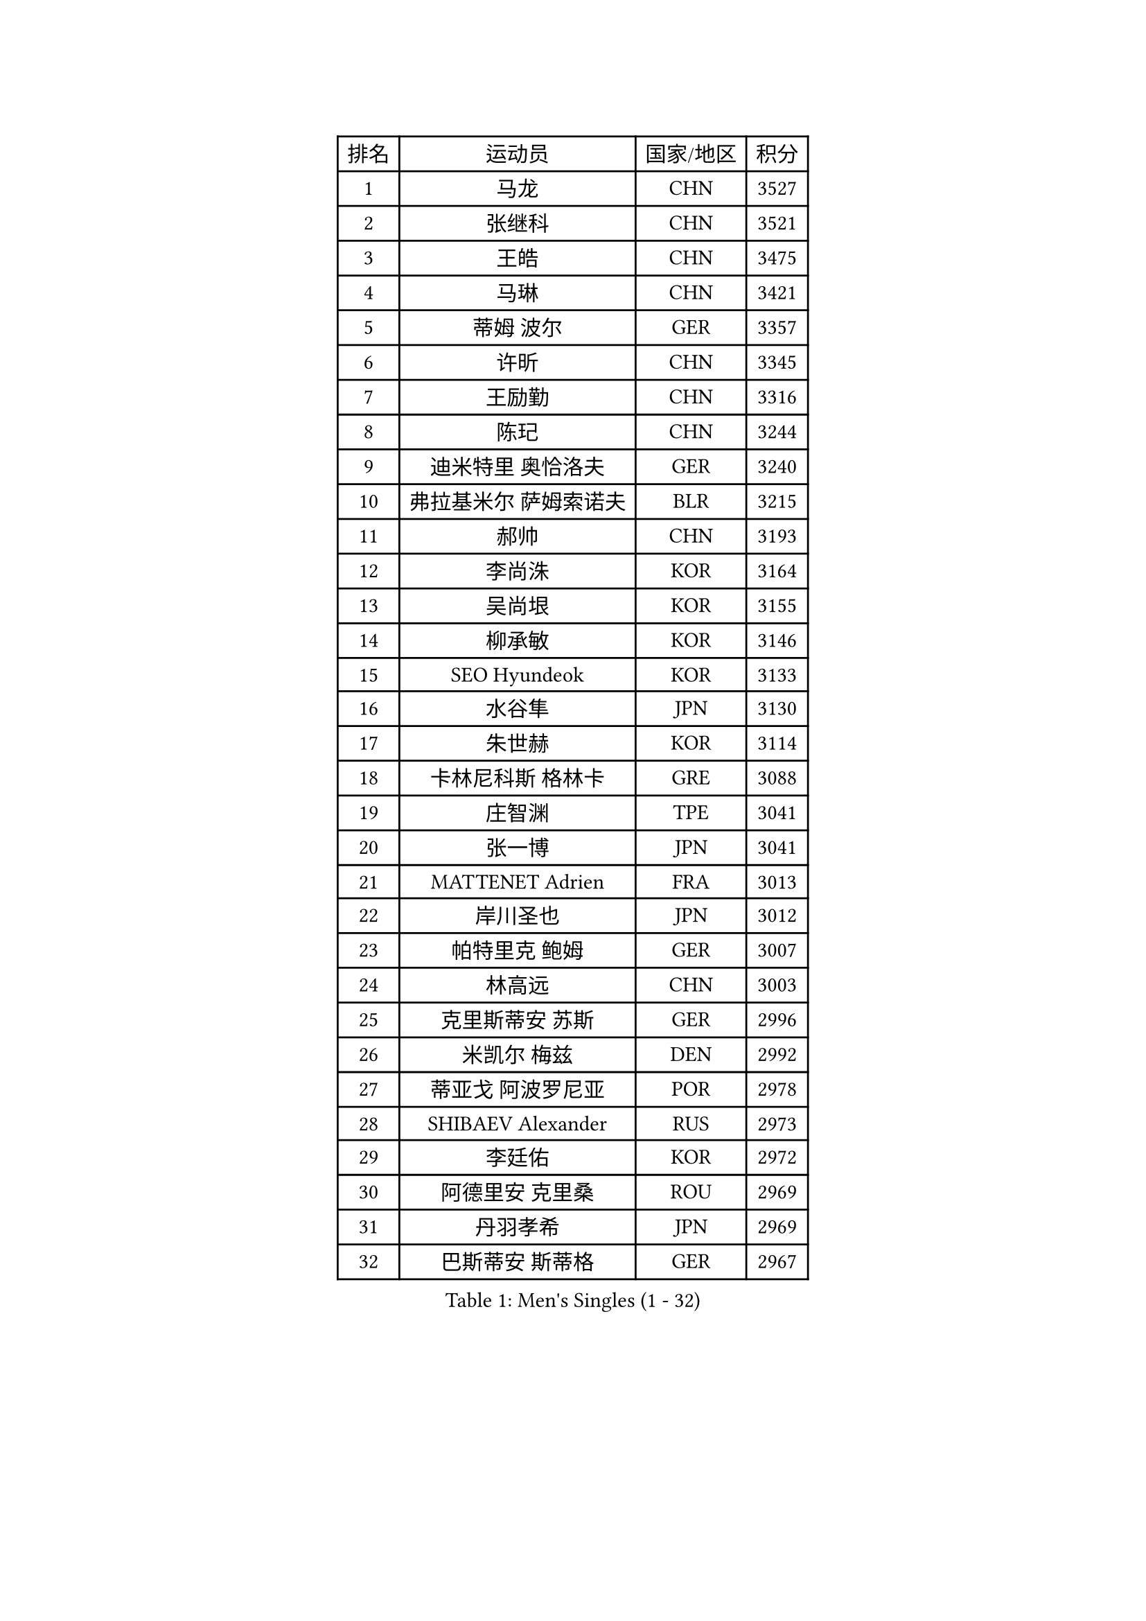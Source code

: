 
#set text(font: ("Courier New", "NSimSun"))
#figure(
  caption: "Men's Singles (1 - 32)",
    table(
      columns: 4,
      [排名], [运动员], [国家/地区], [积分],
      [1], [马龙], [CHN], [3527],
      [2], [张继科], [CHN], [3521],
      [3], [王皓], [CHN], [3475],
      [4], [马琳], [CHN], [3421],
      [5], [蒂姆 波尔], [GER], [3357],
      [6], [许昕], [CHN], [3345],
      [7], [王励勤], [CHN], [3316],
      [8], [陈玘], [CHN], [3244],
      [9], [迪米特里 奥恰洛夫], [GER], [3240],
      [10], [弗拉基米尔 萨姆索诺夫], [BLR], [3215],
      [11], [郝帅], [CHN], [3193],
      [12], [李尚洙], [KOR], [3164],
      [13], [吴尚垠], [KOR], [3155],
      [14], [柳承敏], [KOR], [3146],
      [15], [SEO Hyundeok], [KOR], [3133],
      [16], [水谷隼], [JPN], [3130],
      [17], [朱世赫], [KOR], [3114],
      [18], [卡林尼科斯 格林卡], [GRE], [3088],
      [19], [庄智渊], [TPE], [3041],
      [20], [张一博], [JPN], [3041],
      [21], [MATTENET Adrien], [FRA], [3013],
      [22], [岸川圣也], [JPN], [3012],
      [23], [帕特里克 鲍姆], [GER], [3007],
      [24], [林高远], [CHN], [3003],
      [25], [克里斯蒂安 苏斯], [GER], [2996],
      [26], [米凯尔 梅兹], [DEN], [2992],
      [27], [蒂亚戈 阿波罗尼亚], [POR], [2978],
      [28], [SHIBAEV Alexander], [RUS], [2973],
      [29], [李廷佑], [KOR], [2972],
      [30], [阿德里安 克里桑], [ROU], [2969],
      [31], [丹羽孝希], [JPN], [2969],
      [32], [巴斯蒂安 斯蒂格], [GER], [2967],
    )
  )#pagebreak()

#set text(font: ("Courier New", "NSimSun"))
#figure(
  caption: "Men's Singles (33 - 64)",
    table(
      columns: 4,
      [排名], [运动员], [国家/地区], [积分],
      [33], [高礼泽], [HKG], [2962],
      [34], [维尔纳 施拉格], [AUT], [2960],
      [35], [高宁], [SGP], [2927],
      [36], [TAKAKIWA Taku], [JPN], [2915],
      [37], [KONECNY Tomas], [CZE], [2908],
      [38], [CHO Eonrae], [KOR], [2907],
      [39], [金珉锡], [KOR], [2906],
      [40], [江天一], [HKG], [2894],
      [41], [让 米歇尔 赛弗], [BEL], [2892],
      [42], [吉田海伟], [JPN], [2884],
      [43], [唐鹏], [HKG], [2879],
      [44], [帕纳吉奥迪斯 吉奥尼斯], [GRE], [2873],
      [45], [艾曼纽 莱贝松], [FRA], [2870],
      [46], [YIN Hang], [CHN], [2864],
      [47], [LI Ahmet], [TUR], [2863],
      [48], [罗伯特 加尔多斯], [AUT], [2861],
      [49], [SMIRNOV Alexey], [RUS], [2861],
      [50], [SVENSSON Robert], [SWE], [2859],
      [51], [JANG Song Man], [PRK], [2858],
      [52], [PROKOPCOV Dmitrij], [CZE], [2854],
      [53], [TOKIC Bojan], [SLO], [2853],
      [54], [马克斯 弗雷塔斯], [POR], [2829],
      [55], [松平健太], [JPN], [2828],
      [56], [丁祥恩], [KOR], [2828],
      [57], [YANG Zi], [SGP], [2823],
      [58], [FEJER-KONNERTH Zoltan], [GER], [2820],
      [59], [CHTCHETININE Evgueni], [BLR], [2819],
      [60], [CHEN Weixing], [AUT], [2817],
      [61], [约尔根 佩尔森], [SWE], [2814],
      [62], [WU Jiaji], [DOM], [2812],
      [63], [UEDA Jin], [JPN], [2809],
      [64], [PRIMORAC Zoran], [CRO], [2803],
    )
  )#pagebreak()

#set text(font: ("Courier New", "NSimSun"))
#figure(
  caption: "Men's Singles (65 - 96)",
    table(
      columns: 4,
      [排名], [运动员], [国家/地区], [积分],
      [65], [ZHAN Jian], [SGP], [2803],
      [66], [LEGOUT Christophe], [FRA], [2802],
      [67], [侯英超], [CHN], [2800],
      [68], [HABESOHN Daniel], [AUT], [2797],
      [69], [KUZMIN Fedor], [RUS], [2795],
      [70], [郑荣植], [KOR], [2786],
      [71], [ACHANTA Sharath Kamal], [IND], [2772],
      [72], [RUBTSOV Igor], [RUS], [2772],
      [73], [LIN Ju], [DOM], [2771],
      [74], [尹在荣], [KOR], [2767],
      [75], [KOSOWSKI Jakub], [POL], [2764],
      [76], [HE Zhiwen], [ESP], [2761],
      [77], [斯特凡 菲格尔], [AUT], [2757],
      [78], [SALIFOU Abdel-Kader], [FRA], [2757],
      [79], [KIM Junghoon], [KOR], [2756],
      [80], [GERELL Par], [SWE], [2753],
      [81], [MONTEIRO Joao], [POR], [2752],
      [82], [KORBEL Petr], [CZE], [2748],
      [83], [MATSUDAIRA Kenji], [JPN], [2748],
      [84], [LIVENTSOV Alexey], [RUS], [2748],
      [85], [卢文 菲鲁斯], [GER], [2747],
      [86], [LI Ching], [HKG], [2745],
      [87], [CHEUNG Yuk], [HKG], [2743],
      [88], [KASAHARA Hiromitsu], [JPN], [2742],
      [89], [陈建安], [TPE], [2742],
      [90], [SKACHKOV Kirill], [RUS], [2741],
      [91], [安德烈 加奇尼], [CRO], [2740],
      [92], [SIMONCIK Josef], [CZE], [2738],
      [93], [SONG Hongyuan], [CHN], [2737],
      [94], [KAN Yo], [JPN], [2727],
      [95], [LI Ping], [QAT], [2725],
      [96], [WANG Zengyi], [POL], [2715],
    )
  )#pagebreak()

#set text(font: ("Courier New", "NSimSun"))
#figure(
  caption: "Men's Singles (97 - 128)",
    table(
      columns: 4,
      [排名], [运动员], [国家/地区], [积分],
      [97], [LI Hu], [SGP], [2710],
      [98], [GORAK Daniel], [POL], [2696],
      [99], [LEUNG Chu Yan], [HKG], [2695],
      [100], [LIU Yi], [CHN], [2694],
      [101], [SIRUCEK Pavel], [CZE], [2692],
      [102], [ZHMUDENKO Yaroslav], [UKR], [2687],
      [103], [利亚姆 皮切福德], [ENG], [2686],
      [104], [DIDUKH Oleksandr], [UKR], [2686],
      [105], [MACHADO Carlos], [ESP], [2683],
      [106], [DRINKHALL Paul], [ENG], [2682],
      [107], [MATSUMOTO Cazuo], [BRA], [2678],
      [108], [闫安], [CHN], [2678],
      [109], [BLASZCZYK Lucjan], [POL], [2674],
      [110], [KARAKASEVIC Aleksandar], [SRB], [2673],
      [111], [OYA Hidetoshi], [JPN], [2673],
      [112], [KEINATH Thomas], [SVK], [2669],
      [113], [LUNDQVIST Jens], [SWE], [2669],
      [114], [VRABLIK Jiri], [CZE], [2638],
      [115], [ELOI Damien], [FRA], [2627],
      [116], [BENTSEN Allan], [DEN], [2623],
      [117], [#text(gray, "RI Chol Guk")], [PRK], [2623],
      [118], [LIU Song], [ARG], [2617],
      [119], [KIM Donghyun], [KOR], [2611],
      [120], [VANG Bora], [TUR], [2607],
      [121], [JAKAB Janos], [HUN], [2606],
      [122], [KIM Hyok Bong], [PRK], [2592],
      [123], [JEVTOVIC Marko], [SRB], [2592],
      [124], [STOYANOV Niagol], [ITA], [2591],
      [125], [LEE Jinkwon], [KOR], [2591],
      [126], [KOSIBA Daniel], [HUN], [2587],
      [127], [BURGIS Matiss], [LAT], [2584],
      [128], [LEE Jungsam], [KOR], [2581],
    )
  )